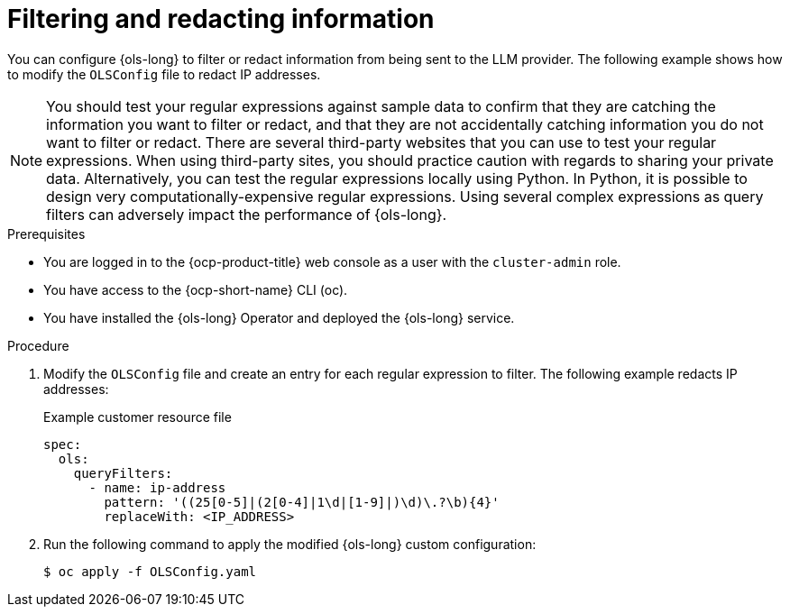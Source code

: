 // This module is used in the following assemblies:
// configure/ols-configuring-openshift-lightspeed.adoc

:_mod-docs-content-type: PROCEDURE
[id="ols-filtering-and-redacting-information_{context}"]
= Filtering and redacting information

You can configure {ols-long} to filter or redact information from being sent to the LLM provider. The following example shows how to modify the `OLSConfig` file to redact IP addresses.   

[NOTE]
====
You should test your regular expressions against sample data to confirm that they are catching the information you want to filter or redact, and that they are not accidentally catching information you do not want to filter or redact. There are several third-party websites that you can use to test your regular expressions. When using third-party sites, you should practice caution with regards to sharing your private data. Alternatively, you can test the regular expressions locally using Python. In Python, it is possible to design very computationally-expensive regular expressions. Using several complex expressions as query filters can adversely impact the performance of {ols-long}.
====

.Prerequisites

* You are logged in to the {ocp-product-title} web console as a user with the `cluster-admin` role. 

* You have access to the {ocp-short-name} CLI (oc).

* You have installed the {ols-long} Operator and deployed the {ols-long} service.

.Procedure

. Modify the `OLSConfig` file and create an entry for each regular expression to filter. The following example redacts IP addresses: 
+
.Example customer resource file
+
[source,yaml, subs="attributes,verbatim"]
----
spec:
  ols:
    queryFilters:
      - name: ip-address
        pattern: '((25[0-5]|(2[0-4]|1\d|[1-9]|)\d)\.?\b){4}'
        replaceWith: <IP_ADDRESS>
----

. Run the following command to apply the modified {ols-long} custom configuration:
+
[source,terminal]
----
$ oc apply -f OLSConfig.yaml
----